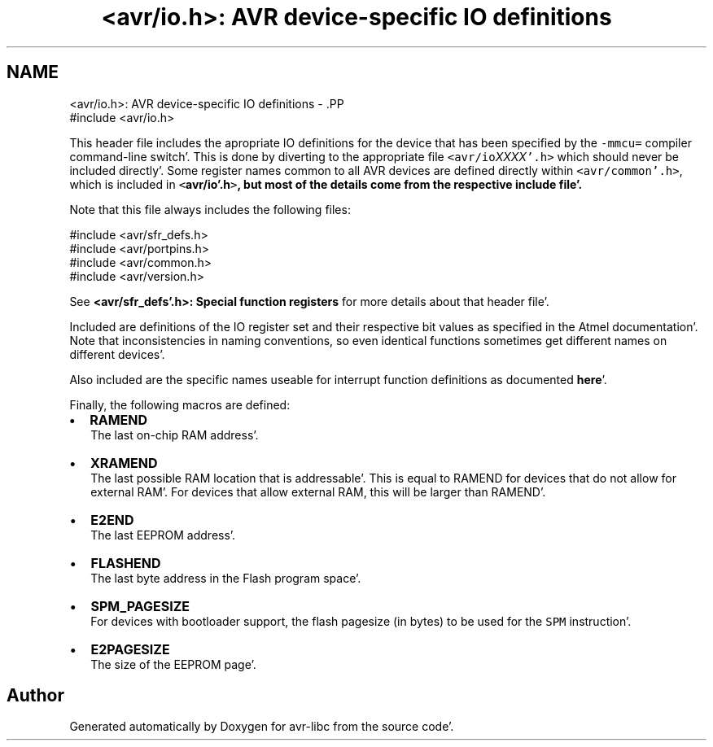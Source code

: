 .TH "<avr/io.h>: AVR device-specific IO definitions" 3 "Fri Jan 27 2012" "Version 1.7.1" "avr-libc" \" -*- nroff -*-
.ad l
.nh
.SH NAME
<avr/io.h>: AVR device-specific IO definitions \- .PP
.nf
 #include <avr/io\&.h> 
.fi
.PP
.PP
This header file includes the apropriate IO definitions for the device that has been specified by the \fC-mmcu=\fP compiler command-line switch'\&. This is done by diverting to the appropriate file \fC<avr/io\fP\fIXXXX\fP\fC'\&.h>\fP which should never be included directly'\&. Some register names common to all AVR devices are defined directly within \fC<avr/common'\&.h>\fP, which is included in \fC<\fBavr/io'\&.h\fP>\fP, but most of the details come from the respective include file'\&.
.PP
Note that this file always includes the following files: 
.PP
.nf
    #include <avr/sfr_defs\&.h>
    #include <avr/portpins\&.h>
    #include <avr/common\&.h>
    #include <avr/version\&.h>

.fi
.PP
 See \fB<avr/sfr_defs'\&.h>: Special function registers\fP for more details about that header file'\&.
.PP
Included are definitions of the IO register set and their respective bit values as specified in the Atmel documentation'\&. Note that inconsistencies in naming conventions, so even identical functions sometimes get different names on different devices'\&.
.PP
Also included are the specific names useable for interrupt function definitions as documented \fBhere\fP'\&.
.PP
Finally, the following macros are defined:
.PP
.IP "\(bu" 2
\fBRAMEND\fP 
.br
 The last on-chip RAM address'\&. 
.br

.IP "\(bu" 2
\fBXRAMEND\fP 
.br
 The last possible RAM location that is addressable'\&. This is equal to RAMEND for devices that do not allow for external RAM'\&. For devices that allow external RAM, this will be larger than RAMEND'\&. 
.br

.IP "\(bu" 2
\fBE2END\fP 
.br
 The last EEPROM address'\&. 
.br

.IP "\(bu" 2
\fBFLASHEND\fP 
.br
 The last byte address in the Flash program space'\&. 
.br

.IP "\(bu" 2
\fBSPM_PAGESIZE\fP 
.br
 For devices with bootloader support, the flash pagesize (in bytes) to be used for the \fCSPM\fP instruction'\&.
.IP "\(bu" 2
\fBE2PAGESIZE\fP 
.br
 The size of the EEPROM page'\&. 
.PP

.SH "Author"
.PP 
Generated automatically by Doxygen for avr-libc from the source code'\&.
